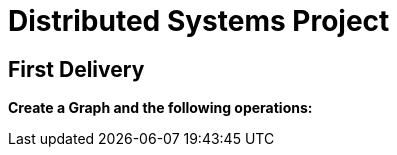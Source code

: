 = Distributed Systems Project

== First Delivery

*Create a Graph and the following operations:*

.CREATE
.READ
.UPDATE
.DELETE
.LIST VERTEXES OF AN EDGE > listVertexes
.LIST EDGE OF A VERTEX > listEdges
.LIST NEIGHBOURS VERTEXES OF A VERTEX > listNeighbourVertexes
.Flags: 0 - From A to B, 1 = From B to A, 2 - Bidirecional
